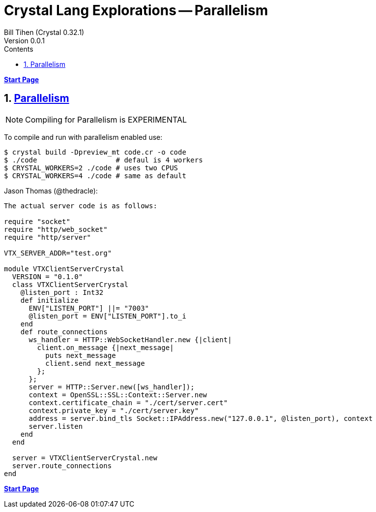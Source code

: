 = Crystal Lang Explorations -- Parallelism
:source-highlighter: prettify
:source-language: crystal
Bill Tihen (Crystal 0.32.1)
Version 0.0.1
:sectnums:
:toc:
:toclevels: 4
:toc-title: Contents

:description: Exploring Crystal's Features
:keywords: Crystal Language
:imagesdir: ./images

*link:index.html[Start Page]*

== https://crystal-lang.org/2019/09/06/parallelism-in-crystal.html[Parallelism]

NOTE: Compiling for Parallelism is EXPERIMENTAL


To compile and run with parallelism enabled use:
```bash
$ crystal build -Dpreview_mt code.cr -o code
$ ./code                   # defaul is 4 workers
$ CRYSTAL_WORKERS=2 ./code # uses two CPUS
$ CRYSTAL_WORKERS=4 ./code # same as default
```



Jason Thomas (@thedracle):
```
The actual server code is as follows:

require "socket"
require "http/web_socket"
require "http/server"

VTX_SERVER_ADDR="test.org"

module VTXClientServerCrystal
  VERSION = "0.1.0"
  class VTXClientServerCrystal
    @listen_port : Int32
    def initialize
      ENV["LISTEN_PORT"] ||= "7003"
      @listen_port = ENV["LISTEN_PORT"].to_i
    end
    def route_connections
      ws_handler = HTTP::WebSocketHandler.new {|client|
        client.on_message {|next_message|
          puts next_message
          client.send next_message
        };
      };
      server = HTTP::Server.new([ws_handler]);
      context = OpenSSL::SSL::Context::Server.new
      context.certificate_chain = "./cert/server.cert"
      context.private_key = "./cert/server.key"
      address = server.bind_tls Socket::IPAddress.new("127.0.0.1", @listen_port), context
      server.listen
    end
  end

  server = VTXClientServerCrystal.new
  server.route_connections
end
```

*link:index.html[Start Page]*
